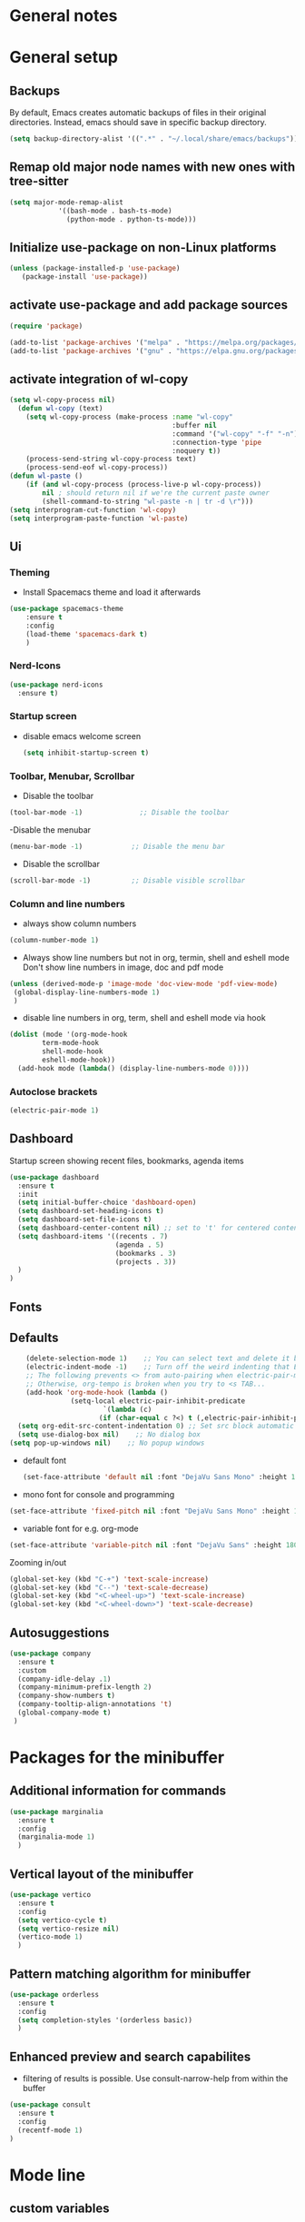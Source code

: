 * General notes
* General setup
** Backups

By default, Emacs creates automatic backups of files in their original directories. Instead, emacs should save in specific backup directory.
#+begin_src emacs-lisp :tangle yes
(setq backup-directory-alist '((".*" . "~/.local/share/emacs/backups")))
#+end_src

** Remap old major node names with new ones with tree-sitter

#+begin_src emacs-lisp :tangle yes
  (setq major-mode-remap-alist
              '((bash-mode . bash-ts-mode)
                (python-mode . python-ts-mode)))

#+end_src
  
#+end_src
** Initialize use-package on non-Linux platforms

#+begin_src emacs-lisp :tangle yes
  (unless (package-installed-p 'use-package)
     (package-install 'use-package))
#+end_src

** activate use-package and add package sources

#+begin_src emacs-lisp :tangle yes
  (require 'package)

  (add-to-list 'package-archives '("melpa" . "https://melpa.org/packages/") t)
  (add-to-list 'package-archives '("gnu" . "https://elpa.gnu.org/packages/") t)
#+end_src

** activate integration of wl-copy
#+begin_src emacs-lisp :tangle yes
(setq wl-copy-process nil)
  (defun wl-copy (text)
    (setq wl-copy-process (make-process :name "wl-copy"
                                        :buffer nil
                                        :command '("wl-copy" "-f" "-n")
                                        :connection-type 'pipe
                                        :noquery t))
    (process-send-string wl-copy-process text)
    (process-send-eof wl-copy-process))
(defun wl-paste ()
    (if (and wl-copy-process (process-live-p wl-copy-process))
        nil ; should return nil if we're the current paste owner
        (shell-command-to-string "wl-paste -n | tr -d \r")))
(setq interprogram-cut-function 'wl-copy)
(setq interprogram-paste-function 'wl-paste)
#+end_src

** Ui
*** Theming

- Install Spacemacs theme and load it afterwards
#+begin_src emacs-lisp :tangle yes
  (use-package spacemacs-theme
      :ensure t
      :config
      (load-theme 'spacemacs-dark t)
      )
#+end_src

*** Nerd-Icons
#+begin_src emacs-lisp :tangle yes
(use-package nerd-icons
  :ensure t)
#+end_src

*** Startup screen
- disable emacs welcome screen
  #+begin_src emacs-lisp :tangle yes
    (setq inhibit-startup-screen t)
  #+end_src

*** Toolbar, Menubar, Scrollbar
- Disable the toolbar
#+begin_src emacs-lisp :tangle yes
  (tool-bar-mode -1)	          ;; Disable the toolbar
#+end_src

-Disable the menubar
#+begin_src emacs-lisp :tangle yes
  (menu-bar-mode -1)            ;; Disable the menu bar
#+end_src

- Disable the scrollbar
#+begin_src emacs-lisp :tangle yes
  (scroll-bar-mode -1)          ;; Disable visible scrollbar
#+end_src

*** Column and line numbers
- always show column numbers
#+begin_src emacs-lisp :tangle yes
    (column-number-mode 1)
#+end_src

 - Always show line numbers but not in org, termin, shell and eshell mode
   Don't show line numbers in image, doc and pdf mode
#+begin_src emacs-lisp :tangle yes 
     (unless (derived-mode-p 'image-mode 'doc-view-mode 'pdf-view-mode)
      (global-display-line-numbers-mode 1)
      )
#+end_src

- disable line numbers in org, term, shell and eshell mode via hook
#+begin_src emacs-lisp :tangle yes
    (dolist (mode '(org-mode-hook
		    term-mode-hook
		    shell-mode-hook
		    eshell-mode-hook))
      (add-hook mode (lambda() (display-line-numbers-mode 0))))
#+end_src

*** Autoclose brackets
#+begin_src emacs-lisp :tangle yes
  (electric-pair-mode 1)
#+end_src

** Dashboard
Startup screen showing recent files, bookmarks, agenda items
#+begin_src emacs-lisp :tangle yes
      (use-package dashboard
        :ensure t
        :init
        (setq initial-buffer-choice 'dashboard-open)
        (setq dashboard-set-heading-icons t)
        (setq dashboard-set-file-icons t)
        (setq dashboard-center-content nil) ;; set to 't' for centered content
        (setq dashboard-items '((recents . 7)
                                (agenda . 5)
                                (bookmarks . 3)
                                (projects . 3))
        )
      )
#+end_src

** Fonts
** Defaults
#+begin_src emacs-lisp :tangle yes
    (delete-selection-mode 1)    ;; You can select text and delete it by typing.
    (electric-indent-mode -1)    ;; Turn off the weird indenting that Emacs does by default.
    ;; The following prevents <> from auto-pairing when electric-pair-mode is on.
    ;; Otherwise, org-tempo is broken when you try to <s TAB...
    (add-hook 'org-mode-hook (lambda ()
               (setq-local electric-pair-inhibit-predicate
                       `(lambda (c)
                      (if (char-equal c ?<) t (,electric-pair-inhibit-predicate c))))))
  (setq org-edit-src-content-indentation 0) ;; Set src block automatic indent to 0 instead of 2.
  (setq use-dialog-box nil)    ;; No dialog box
(setq pop-up-windows nil)    ;; No popup windows
#+end_src

- default font  
 #+begin_src emacs-lisp :tangle yes
   (set-face-attribute 'default nil :font "DejaVu Sans Mono" :height 180)
#+end_src
 
- mono font for console and programming
#+begin_src emacs-lisp :tangle yes
  (set-face-attribute 'fixed-pitch nil :font "DejaVu Sans Mono" :height 180)
#+end_src

- variable font for e.g. org-mode
#+begin_src emacs-lisp :tangle yes
  (set-face-attribute 'variable-pitch nil :font "DejaVu Sans" :height 180)
#+end_src

Zooming in/out
#+begin_src emacs-lisp :tangle yes
(global-set-key (kbd "C-+") 'text-scale-increase)
(global-set-key (kbd "C--") 'text-scale-decrease)
(global-set-key (kbd "<C-wheel-up>") 'text-scale-increase)
(global-set-key (kbd "<C-wheel-down>") 'text-scale-decrease)
#+end_src

** Autosuggestions
#+begin_src emacs-lisp :tangle yes
  (use-package company
    :ensure t
    :custom
    (company-idle-delay .1)
    (company-minimum-prefix-length 2)
    (company-show-numbers t)
    (company-tooltip-align-annotations 't)
    (global-company-mode t)
   )
#+end_src

* Packages for the minibuffer
** Additional information for commands
#+begin_src emacs-lisp :tangle yes
(use-package marginalia
  :ensure t
  :config
  (marginalia-mode 1)
  )
#+end_src

** Vertical layout of the minibuffer
#+begin_src emacs-lisp :tangle yes
(use-package vertico
  :ensure t
  :config
  (setq vertico-cycle t)
  (setq vertico-resize nil)
  (vertico-mode 1)
  )
#+end_src

** Pattern matching algorithm for minibuffer
#+begin_src emacs-lisp :tangle yes
(use-package orderless
  :ensure t
  :config
  (setq completion-styles '(orderless basic))
  )
#+end_src

** Enhanced preview and search capabilites
- filtering of results is possible. Use consult-narrow-help from within the buffer
#+begin_src emacs-lisp :tangle yes
(use-package consult
  :ensure t
  :config
  (recentf-mode 1)
)
#+end_src
* Mode line
** custom variables
Icon that shows if buffer was changed.
Requires nerd-fonts.
#+begin_src emacs-lisp :tangle yes 
(defvar-local my-modeline-file-status
    '(:eval
      ;; insert save icon from nerd-fonts when buffer was changed
      (if (buffer-modified-p) 
	 (propertize (format " %s" (nerd-icons-mdicon "nf-md-content_save_edit")))
      )
      )
  )
#+end_src

Read file name and format according to loaded theme with face mode-line-buffer-id
#+begin_src emacs-lisp :tangle yes
(defvar-local my-modeline-buffer-name
    '(:eval
     (propertize (format " %s " (buffer-name)) 'face 'mode-line-buffer-id)
     )
  )
#+end_src

Option: Display complete file path. Will not be exported currently. Don't us together with last code block.
#+begin_src emacs-lisp :tangle no
(defvar-local my-modeline-buffer-name
    '(:eval
     (propertize (format " %s " (buffer-file-name)) 'face 'mode-line-buffer-id)
     )
  )
#+end_src

Display klickable major-mode with keybindings
#+begin_src emacs-lisp :tangle yes
(defvar-local my-modeline-mode-name
    '(:eval
        (propertize 
	 (format-mode-line mode-name)
	 'help-echo "Major mode\n\
mouse-1: Display major mode menu\n\
mouse-2: Show help for major mode\n\
mouse-3: Toggle minor modes"
	 'mouse-face 'spacemacs-theme-custom-colors
	 'local-map mode-line-major-mode-keymap)
	)
  )
#+end_src

State of evil-mode in flycheck-mode
#+begin_src emacs-lisp :tangle yes
(defvar-local my-modeline-evil-state
    '(:eval (cond
       (( eq evil-state 'visual) "V")
       (( eq evil-state 'normal) "N")
       (( eq evil-state 'insert) "I")
       (t "*")))
    )
#+end_src

*** Minor mode Flycheck
Show minor mode flycheck. Is necessary since in my config, minor modes are not automatically shown.
I use the check for "Bound-and-true-p flycheck-mode" since flycheck-mode is started only in spefic major modes. This garantees that the minor mode is not shown in other major modes.
#+begin_src emacs-lisp :tangle yes
(defvar-local my-modeline-flycheck
   '(:eval
     (when (and (bound-and-true-p flycheck-mode)
              (or flycheck-current-errors
                  (eq 'running flycheck-last-status-change)))
	 ;;(bound-and-true-p t)
	   (propertize (format " FlyC " )
	    'help-echo "Flycheck "
	    'mouse-face 'spacemacs-theme-comment-bg
                       'local-map (let ((map (make-sparse-keymap)))
                                    (define-key map [mode-line down-mouse-1]
                                      flycheck-mode-menu-map)
                                    (define-key map [mode-line mouse-2]
                                      (lambda ()
                                        (interactive)
                                        (describe-function 'flycheck-mode)))
                                    map))
       ))
   )
#+end_src

Add error and warning number to flycheck minor mode
#+begin_src emacs-lisp :tangle yes
(defun my/flycheck-lighter (state)
  "Return flycheck information for the given error type STATE."
  (let* ((counts (flycheck-count-errors flycheck-current-errors))
         (errorp (flycheck-has-current-errors-p state))
         (err (or (cdr (assq state counts)) "?"))
         (running (eq 'running flycheck-last-status-change)))
    (if (or errorp running) (format "•%s" err))))

(defvar-local my-modeline-flycheck-errors
'(:eval
   (when (and (bound-and-true-p flycheck-mode)
              (or flycheck-current-errors
                  (eq 'running flycheck-last-status-change)))
     (concat
      (cl-loop for state in '((error . "#e0211d")
                              (warning . "#dc752f")
                              (info . "#83A598"))

               as lighter = (my/flycheck-lighter (car state))
               when lighter
               concat (propertize
                       lighter
                       'face `(:foreground ,(cdr state))))
      " "))))
#+end_src

** Combine variables to modeline
Create list of all custom mode-line variables.
Without setting them to risky mode, they will not work.
#+begin_src emacs-lisp :tangle yes
(dolist (construct '(my-modeline-buffer-name
		     my-modeline-file-status
		     my-modeline-mode-name
		     my-modeline-flycheck
		     my-modeline-flycheck-errors
		     my-modeline-evil-state
                     ))
  (put construct 'risky-local-variable t))
#+end_src

Setq-default to effect all mode-lines and not only the local one
#+begin_src emacs-lisp :tangle yes
(setq-default mode-line-format
	      '(;; error-message
		"%e"			
		mode-line-front-space
		my-modeline-evil-state
		" "
		;; display save icon if buffer was changed
		my-modeline-file-status
		;; display buffer name
		my-modeline-buffer-name
		;; display row and column numbers
		mode-line-position-column-line-format
		" "
	        my-modeline-mode-name
		my-modeline-flycheck
		my-modeline-flycheck-errors
		;; show git status
		vc-mode
		" "
		mode-line-end-spaces
		)
	      )
#+end_src
* Desktop package to be able to save last session
#+begin_src emacs-lisp :tangle yes
(use-package desktop
  :init (desktop-save-mode 1)
  :config
   ;; don't save the following buffers
   (add-to-list 'desktop-modes-not-to-save 'dired-mode)
   (add-to-list 'desktop-modes-not-to-save 'Info-mode)
   (add-to-list 'desktop-modes-not-to-save 'info-lookup-mode)
   (add-to-list 'desktop-modes-not-to-save 'fundamental-mode)
   ;; specify dir to save session
   desktop-dirname "~/emacs_session_backup"
   desktop-base-file-name "desktop"
   desktop-base-lock-name "desktop.lock"
   )
#+end_src

* Show all keybindings in minibuffer
#+begin_src emacs-lisp :tangle yes
  (use-package which-key
    :ensure t
    :init
    (which-key-mode 1)
    :diminish which-key-mode
    :config
    (setq which-key-idle-delay 0.3)
    (setq which-key-allow-evil-operators t)
    )
#+end_src

* Org mode
** Helper functions
Set options for every Orgfile. Like
- automatic indentation
- set variable font size for better readable text
- automatically perform line wrap
#+begin_src emacs-lisp :tangle yes
    (defun my/org-mode-setup()
      ;; active automatic indentation
      (org-indent-mode)
      ;; proportially resize font
      (variable-pitch-mode 1)
      ;; automatically perform line wrap
      (visual-line-mode 1)
      )
  (defun my/org-font-setup()
    ;; Replace list hyphen with dot
    (font-lock-add-keywords 'org-mode
                            '(("^ *\\([-]\\) "
                               (0 (prog1 () (compose-region (match-beginning 1) (match-end 1) "•"))))))

    ;;Set faces for heading levels.
    (dolist (face '((org-level-1 . 1.2)
                    (org-level-2 . 1.1)
                    (org-level-3 . 1.05)
                    (org-level-4 . 1.0)
                    (org-level-5 . 1.1)
                    (org-level-6 . 1.1)
                    (org-level-7 . 1.1)
                    (org-level-8 . 1.1)))
      (set-face-attribute (car face) nil :font "DejaVu Sans" :weight 'regular :height (cdr face)))
  ;; Ensure that anything that should be fixed-pitch in Org files appears that way
  (set-face-attribute 'org-block nil :foreground nil :inherit 'fixed-pitch)
  (set-face-attribute 'org-code nil :inherit '(shadow fixed-pitch))
  (set-face-attribute 'org-table nil :inherit '(shadow fixed-pitch))
  (set-face-attribute 'org-verbatim nil :inherit '(shadow fixed-pitch))
  (set-face-attribute 'org-special-keyword nil :inherit '(font-lock-comment-face fixed-pitch))
  (set-face-attribute 'org-meta-line nil :inherit '(font-lock-comment-face fixed-pitch))
  (set-face-attribute 'org-checkbox nil :inherit 'fixed-pitch)
  )
#+end_src

** Activate org mode
#+begin_src emacs-lisp :tangle yes
(use-package org
  :hook (org-mode . my/org-mode-setup)
  :config
  ;; replace "..." at the end of collapsed headlines
  (setq org-ellipsis " ▾"
	;; remove special characters used for bold, kursiv etc.
	org-hide-emphasis-markers t)

  (setq org-agenda-start-with-log-mode t)
  (setq org-log-done 'time)
  (setq org-log-into-drawer t)
  ;; RETURN will follow links in org-mode files
  (setq org-return-follows-link  t)  
  ;; (setq org-agenda-files
  ;; 	'("~/Documents/orgfiles/")
  ;; 	)
  (my/org-font-setup)
  :bind (;;copy link anker to clipboard, insert with C-c C-l
	 ("C-c l" . org-stored-links)
	 )
  )
#+end_src

** Improve org mode bullets and headers
#+begin_src emacs-lisp :tangle yes
(use-package org-superstar
  :ensure t
 )
#+end_src

** Org Agenda
Define folder for org agenda files.
#+begin_src emacs-lisp :tangle yes
(use-package org-agenda
  :config
    (setq org-agenda-files (directory-files-recursively "~/orgmode/" "\\.org$"))
    )
#+end_src

* Evil mode

Use evil collection for better integration of vim keybindings in various modes.

#+begin_src emacs-lisp :tangle yes
  (use-package evil
    :ensure t
    :init
    (setq evil-want-integration t)
    (setq evil-want-keybinding nil)
    :config
    (evil-mode 1)
    )

  (use-package evil-collection
    :after evil
    :ensure t
    :config
    (evil-collection-init))

;; Using RETURN to follow links in Org/Evil 
;; Unmap keys in 'evil-maps if not done, (setq org-return-follows-link t) will not work
(with-eval-after-load 'evil-maps
  (define-key evil-motion-state-map (kbd "SPC") nil)
  (define-key evil-motion-state-map (kbd "RET") nil)
  (define-key evil-motion-state-map (kbd "TAB") nil))
;; Setting RETURN key in org-mode to follow links
  (setq org-return-follows-link  t)
#+end_src

** Additional evil keybindings
#+begin_src emacs-lisp :tangle yes
   ;; set leader key in all states
   (evil-set-leader nil (kbd "SPC"))

   ;; set local leader
   (evil-set-leader 'normal "," t)

  ;; files
   (define-key evil-normal-state-map (kbd "<leader> f f") '("Search files" . consult-find))
   (define-key evil-normal-state-map (kbd "<leader> f r") '("Recent files" . consult-recent-file))
   (define-key evil-normal-state-map (kbd "<leader> f g") '("Search files (grep)" . consult-grep))
   (define-key evil-normal-state-map (kbd "<leader> f n") '("New file" . evil-buffer-new))

   ;; buffers
   (define-key evil-normal-state-map (kbd "<leader> b b") '("Switch to buffer" . consult-buffer))
   (define-key evil-normal-state-map (kbd "<leader> b k") '("Kill current buffer" . kill-current-buffer))
   (define-key evil-normal-state-map (kbd "<leader> b r") '("Rename buffer" . rename-buffer))
   (define-key evil-normal-state-map (kbd "<leader> b s") '("Save buffer" . basic-save-buffer))

   ;; tabs
   (define-key evil-normal-state-map (kbd "<leader> t t") '("Switch to tab" . tab-switch))

   ;; search
   (define-key evil-normal-state-map (kbd "<leader> s o") '("Search heading" - consult-outline))
   (define-key evil-normal-state-map (kbd "<leader> s l") '("Search line" . consult-line))

   ;; org-mode
   (define-key evil-normal-state-map (kbd "<leader> o e") '("Export org file" . org-export-dispatch))
    (define-key evil-normal-state-map (kbd "<leader> o a") '("Open org agenda" . org-agenda))
   (define-key evil-normal-state-map (kbd "<leader> o t") '("Export code blocks" . org-babel-tangle))
   (define-key evil-normal-state-map (kbd "<leader> o i s") '("Insert scheduled date" . org-schedule))

   ;; flycheck
   (define-key evil-normal-state-map (kbd "<leader> l l") '("Show list of flycheck errors" . flycheck-list-errors))
   (define-key evil-normal-state-map (kbd "<leader> l n") '("Next flycheck error" . flycheck-next-error))
   (define-key evil-normal-state-map (kbd "<leader> l p") '("Previous flycheck error" . flycheck-previous-error))
#+end_src

* LSP

** Treesitter

Setup treesitter languages.
#+begin_src emacs-lisp :tangle yes
(setq treesit-language-source-alist
	  '((bash "https://github.com/tree-sitter/tree-sitter-bash")
	    (python "https://github.com/tree-sitter/tree-sitter-python"))
	  )

#+end_src

Function to install all languages for treesitter that were added to the treesit language list.
#+begin_src emacs-lisp :tangle yes
(defun my/install-treesit_languages()
 (interactive)
 (mapc #'treesit-install-language-grammar (mapcar #'car treesit-language-source-alist))
 )
#+end_src


** Setup modes

Automatically start python mode, wenn opening py-files.
#+begin_src emacs-lisp :tangle yes
(use-package python-ts-mode
  :mode "\\.py\\'"
  )
#+end_src

** Snippets for autosuggestions
#+begin_src emacs-lisp :tangle yes
(use-package yasnippet
  :ensure t
  )

;; load prepared snippets
(use-package yasnippet-snippets
  :ensure t
  )
#+end_src

** LSP-Clients
*** Eglot

Currently not activated since lsp-mode has more functions
#+begin_src emacs-lisp
(use-package eglot
   :ensure t
   :hook
   (python-ts-mode . eglot-ensure)
  )
#+end_src

*** LSP-Mode

Enable which-key integration.
lsp-ui to enable inline check messages and flyby function.
#+begin_src emacs-lisp :tangle yes
(use-package lsp-mode
  :ensure t
  :commands lsp lsp-deferred
  :hook ((python-ts-mode . lsp-deferred))
  :config
  (lsp-enable-which-key-integration t)
  (setq-default lsp-pylsp-plugins-flake8-max-line-length 200)
  (setq-default lsp-pylsp-plugins-pycodestyle-max-line-length 200)
  )

(use-package lsp-ui
  :ensure t
  :hook (lsp-mode . lsp-ui-mode)
  )
#+end_src

Use flycheck instead of flymake since the integration with lsp-mode is better with more information shown.
#+begin_src emacs-lisp :tangle yes
  (use-package flycheck
    :ensure t
    :config
    (setq-default flycheck-flake8-maximum-line-length 200))
#+end_src


** LSP-Server
*** Pyright

Not used at the moment since pylsp has more functions and checkups.
#+begin_src 
(use-package lsp-pyright
   :ensure t)
#+end_src

*** Pylsp
Pylsp is installed in the distro by dev-python/lsp-language-server.

* Hooks

Reload yas-snippets.
#+begin_src emacs-lisp :tangle yes
(yas-reload-all)
#+end_src

Hooks per Major mode.
Python-mode
#+begin_src emacs-lisp :tangle yes
(add-hook 'python-mode-hook 'yas-minor-mode)
#+end_src

Elisp-mode
#+begin_src emacs-lisp :tangle yes
(add-hook 'elisp-mode-hook 'yas-minor-mode)
#+end_src

Org-mode
#+begin_src emacs-lisp :tangle yes
(add-hook 'org-mode-hook 'yas-minor-mode)
(add-hook 'org-mode-hook 'org-superstar-mode)
#+end_src
